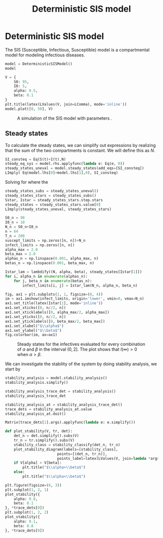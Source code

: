 #+title: Deterministic SIS model
#+theme: light
#+roam_tags: sis model deterministic population dynamic system

* Setup :noexport:
#+call: init()
#+call: init-plot-style()

* Lib :noexport:
:PROPERTIES:
:header-args: :tangle encyclopedia/deterministic_sis_model.py :results silent
:END:

#+begin_src jupyter-python
from sympy import *
from pyorg.latex import *
from scipy.integrate import solve_ivp
import matplotlib.pyplot as plt
from cycler import cycler
import numpy as np
import matplotlib
from encyclopedia.dynamical_systems import DynamicalSystem
from encyclopedia.stability_analysis import plot_stability_diagram, stability_classify
#+end_src

#+begin_src jupyter-python
S, I = symbols('S I', integer=True, positive=True, cls=Function)
S0, I0, N = symbols('S_0 I_0 N', integer=True, positive=True)
alpha, beta, t, r0 = symbols('alpha beta t r_0', real=True, positive=True)
#+end_src

#+begin_src jupyter-python :noweb yes
class DeterministicSISModel(DynamicalSystem):
    def __new__(cls):
        system = DynamicalSystem.__new__(cls, [
            -(alpha/(S(t)+I(t)))*S(t)*I(t) + beta*I(t),
            (alpha/(S(t)+I(t)))*S(t)*I(t) - beta*I(t)
        ], [S(t), I(t)], t, params=[alpha, beta])
        return system

    def integrate(self, t_span, V, **kwargs):
        return super().integrate(t_span, [V[S0], V[I0]], args=[V[alpha], V[beta]], rtol=1e-5, **kwargs)

    def plot(self, t_span, V, t_eval=None, **kwargs):
        plt.ylim([0, V[S0]+V[I0]])
        sol = self.integrate(t_span, V, t_eval=t_eval)
        y = sol.y.T
        plt.plot(sol.t, y[:, 0], color=<<color("green")>>, label="S deterministic", **kwargs)
        plt.plot(sol.t, y[:, 1], color=<<color("red")>>, label="I deterministic", **kwargs)
#+end_src

* Deterministic SIS model
The SIS (Susceptible, Infectious, Susceptible) model is a compartmental model
for modeling infectious diseases.

#+begin_src jupyter-python
model = DeterministicSISModel()
model
#+end_src

#+RESULTS:
:RESULTS:
\begin{equation}\begin{array}{l}
\frac{d}{d t} S{\left(t \right)} = - \frac{\alpha I{\left(t \right)} S{\left(t \right)}}{I{\left(t \right)} + S{\left(t \right)}} + \beta I{\left(t \right)}\\
\frac{d}{d t} I{\left(t \right)} = \frac{\alpha I{\left(t \right)} S{\left(t \right)}}{I{\left(t \right)} + S{\left(t \right)}} - \beta I{\left(t \right)}
\end{array}\end{equation}
:END:

#+name: src:fig:simulation
#+begin_src jupyter-python :results output :noweb yes
V = {
    S0: 95,
    I0: 5,
    alpha: 0.5,
    beta: 0.1
}
plt.title(latex(LValues(V, join=LComma), mode='inline'))
model.plot([0, 50], V)
#+end_src

#+caption: A simulation of the SIS model with parameters .
#+attr_latex: scale=0.75
#+label: fig:simulation
#+RESULTS: src:fig:simulation
[[file:./.ob-jupyter/3eda243b06aa520a83c17f475a132438f368abc8.png]]

** Steady states
To calculate the steady states, we can simplify out expressions by realizing
that the sum of the two compartments is constant. We will define this as $N$.
#+begin_src jupyter-python
SI_consteq = Eq(S(t)+I(t),N)
steady_eq_sys = model.rhs.applyfunc(lambda e: Eq(e, 0))
steady_states_uneval = model.steady_states(add_eqs=[SI_consteq])
LImply( Eq(model.lhs[0]+model.lhs[1],0), SI_consteq)
#+end_src

#+RESULTS:
:RESULTS:
\begin{equation}\frac{d}{d t} I{\left(t \right)} + \frac{d}{d t} S{\left(t \right)} = 0 \Rightarrow I{\left(t \right)} + S{\left(t \right)} = N\end{equation}
:END:

Solving for where the
#+begin_src jupyter-python
steady_states_subs = steady_states_uneval()
steady_states_stars = steady_states_subs()
Sstar, Istar = steady_states_stars.step.stars
steady_states = steady_states_stars.value[0]
LImply(steady_states_uneval, steady_states_stars)
#+end_src

#+RESULTS:
:RESULTS:
\begin{equation}\begin{array}{l}
- \frac{\alpha I{\left(t \right)} S{\left(t \right)}}{I{\left(t \right)} + S{\left(t \right)}} + \beta I{\left(t \right)} = 0\\
\frac{\alpha I{\left(t \right)} S{\left(t \right)}}{I{\left(t \right)} + S{\left(t \right)}} - \beta I{\left(t \right)} = 0
\end{array} \Rightarrow \begin{cases}
{S^{*}_{0}} = N\\
{I^{*}_{0}} = 0\\
{S^{*}_{1}} = \frac{N \beta}{\alpha}\\
{I^{*}_{1}} = \frac{N \left(\alpha - \beta\right)}{\alpha}
\end{cases}\end{equation}
:END:

#+name: src:fig:param_infect_steady
#+begin_src jupyter-python :results output
S0_n = 90
I0_n = 10
N_n = S0_n+I0_n
n = 64
T_n = 200
suscept_limits = np.zeros([n, n])+N_n
infect_limits = np.zeros([n, n])
alpha_max = 2.0
beta_max = 2.0
alphas_n = np.linspace(0.001, alpha_max, n)
betas_n = np.linspace(0.001, beta_max, n)

Istar_lam = lambdify((N, alpha, beta), steady_states[Istar[1]])
for i, alpha_n in enumerate(alphas_n):
    for j, beta_n in enumerate(betas_n):
        infect_limits[i, j] = Istar_lam(N_n, alpha_n, beta_n)

fig, ax1 = plt.subplots(1, 1, figsize=(8, 4))
im = ax1.imshow(infect_limits, origin='lower', vmin=0, vmax=N_n)
ax1.set_title(latex(Istar[1], mode='inline'))
ax1.set_xticks([0, n//2, n])
ax1.set_xticklabels([0, alpha_max/2, alpha_max])
ax1.set_yticks([0, n//2, n])
ax1.set_yticklabels([0, beta_max/2, beta_max])
ax1.set_xlabel("$\\alpha$")
ax1.set_ylabel("$\\beta$")
fig.colorbar(im, ax=ax1)
#+end_src

#+caption: Steady states for the infectives evaluated for every combination of $\alpha$ and $\beta$ in the interval $(0, 2]$. The plot shows that $I(\infty)>0$ when $\alpha>\beta$.
#+label: fig:param_infect_steady
#+RESULTS: src:fig:param_infect_steady
[[file:./.ob-jupyter/28f0138d282322519e621d2e02c911c2bfd3ad5f.png]]

We can investigate the stability of the system by doing stability analysis, we start by
#+begin_src jupyter-python
stability_analysis = model.stability_analysis()
stability_analysis.simplify()
#+end_src

#+RESULTS:
:RESULTS:
\begin{equation}\mathbb{J} = \left[\begin{matrix}- \frac{\alpha I^{2}{\left(t \right)}}{\left(I{\left(t \right)} + S{\left(t \right)}\right)^{2}} & - \frac{\alpha S^{2}{\left(t \right)}}{\left(I{\left(t \right)} + S{\left(t \right)}\right)^{2}} + \beta\\\frac{\alpha I^{2}{\left(t \right)}}{\left(I{\left(t \right)} + S{\left(t \right)}\right)^{2}} & \frac{\alpha S^{2}{\left(t \right)}}{\left(I{\left(t \right)} + S{\left(t \right)}\right)^{2}} - \beta\end{matrix}\right]\end{equation}
:END:

#+begin_src jupyter-python
stability_analysis_trace_det = stability_analysis()
stability_analysis_trace_det
#+end_src

#+RESULTS:
:RESULTS:
\begin{equation}\begin{array}{l}
\operatorname{tr}\left(\mathbb{J} \right) = \operatorname{tr}\left(\left[\begin{matrix}- \frac{\alpha I^{2}{\left(t \right)}}{\left(I{\left(t \right)} + S{\left(t \right)}\right)^{2}} & - \frac{\alpha S^{2}{\left(t \right)}}{\left(I{\left(t \right)} + S{\left(t \right)}\right)^{2}} + \beta\\\frac{\alpha I^{2}{\left(t \right)}}{\left(I{\left(t \right)} + S{\left(t \right)}\right)^{2}} & \frac{\alpha S^{2}{\left(t \right)}}{\left(I{\left(t \right)} + S{\left(t \right)}\right)^{2}} - \beta\end{matrix}\right] \right)\\
\operatorname{det}\left(\mathbb{J}\right) = \operatorname{det}\left(\left[\begin{matrix}- \frac{\alpha I^{2}{\left(t \right)}}{\left(I{\left(t \right)} + S{\left(t \right)}\right)^{2}} & - \frac{\alpha S^{2}{\left(t \right)}}{\left(I{\left(t \right)} + S{\left(t \right)}\right)^{2}} + \beta\\\frac{\alpha I^{2}{\left(t \right)}}{\left(I{\left(t \right)} + S{\left(t \right)}\right)^{2}} & \frac{\alpha S^{2}{\left(t \right)}}{\left(I{\left(t \right)} + S{\left(t \right)}\right)^{2}} - \beta\end{matrix}\right]\right)
\end{array}\end{equation}
:END:

#+begin_src jupyter-python
stability_analysis_at = stability_analysis_trace_det()
trace_dets = stability_analysis_at.value
stability_analysis_at.doit()
#+end_src

#+RESULTS:
:RESULTS:
\begin{equation}\alpha - \beta\\
0\\
\frac{\alpha \beta^{2} I^{2}{\left(t \right)}}{\left(\alpha - \beta\right)^{2} \left(\frac{\beta I{\left(t \right)}}{\alpha - \beta} + I{\left(t \right)}\right)^{2}} - \frac{\alpha I^{2}{\left(t \right)}}{\left(\frac{\beta I{\left(t \right)}}{\alpha - \beta} + I{\left(t \right)}\right)^{2}} - \beta\\
0\end{equation}
:END:

#+begin_src jupyter-python
Matrix(trace_dets[1].args).applyfunc(lambda e: e.simplify())
#+end_src

#+RESULTS:
:RESULTS:
\begin{equation}\left[\begin{matrix}\frac{\beta \left(- \alpha + \beta\right)}{\alpha} - \frac{\left(\alpha - \beta\right)^{2}}{\alpha}\\0\end{matrix}\right]\end{equation}
:END:

#+begin_src jupyter-python :results silent
def plot_stability(V, tr, det):
    det_n = det.simplify().subs(V)
    tr_n = tr.simplify().subs(V)
    stability_class = stability_classify(det_n, tr_n)
    plot_stability_diagram(labels=[stability_class],
                        points=[(det_n, tr_n)],
                        points_label=latex(LValues(V, join=lambda *args: Latex(*args, separator=', ')), mode='inline'))
    if V[alpha] > V[beta]:
        plt.title("$\\alpha>\\beta$")
    else:
        plt.title("$\\alpha<\\beta$")
#+end_src

#+begin_src jupyter-python :noweb yes :results output
plt.figure(figsize=(6, 3))
plt.subplot(1, 2, 1)
plot_stability({
    alpha: 0.8,
    beta: 0.1
}, *trace_dets[0])
plt.subplot(1, 2, 2)
plot_stability({
    alpha: 0.1,
    beta: 0.8
}, *trace_dets[0])
#+end_src

#+RESULTS:
[[file:./.ob-jupyter/0d88777391147a77738031cd437a94244b57e1c3.png]]
